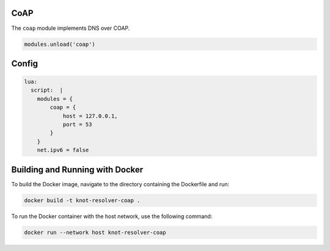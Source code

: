 .. _mod-coap:

CoAP
==============

The ``coap`` module implements DNS over COAP.

.. code-block:: lua

        modules.unload('coap')

Config
================
.. code-block:: yaml

    lua:
      script:  |
        modules = {
            coap = {
                host = 127.0.0.1,
                port = 53
            }
        }
        net.ipv6 = false


Building and Running with Docker
================================

To build the Docker image, navigate to the directory containing the Dockerfile and run:

.. code-block:: bash

    docker build -t knot-resolver-coap .

To run the Docker container with the host network, use the following command:

.. code-block:: bash

    docker run --network host knot-resolver-coap
